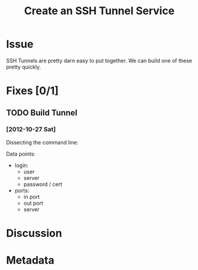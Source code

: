 # -*- mode: org; mode: auto-fill; fill-column: 80 -*-

#+TITLE: Create an SSH Tunnel Service
#+OPTIONS:   d:t
#+LINK_UP:  ./
#+LINK_HOME: ../

* Issue

  SSH Tunnels are pretty darn easy to put together.  We can build one of these
  pretty quickly.

* Fixes [0/1]

** TODO Build Tunnel

*** [2012-10-27 Sat]

    Dissecting the command line:

    #+begin_ascii
    $ ssh -f user@personal-server.com -L 2000:personal-server.com:25 -N

    The -f tells ssh to go into the background just before it executes the
    command.  This is followed by the username and server you are logging into.
    The -L 2000:personal-server.com:25 is in the form of -L
    local-port:host:remote-port.  Finally the -N instructs OpenSSH to not
    execute a command on the remote system.
    #+end_ascii

    Data points:

    - login:
      - user
      - server
      - password / cert
    - ports:
      - in port
      - out port
      - server

* Discussion

* Metadata
  :PROPERTIES:
  :Status:      Incomplete
  :Priority:    0
  :Owner:       Nick Daly
  :Description: Create an SSH Tunnel.
  :Tags:
  :END:
